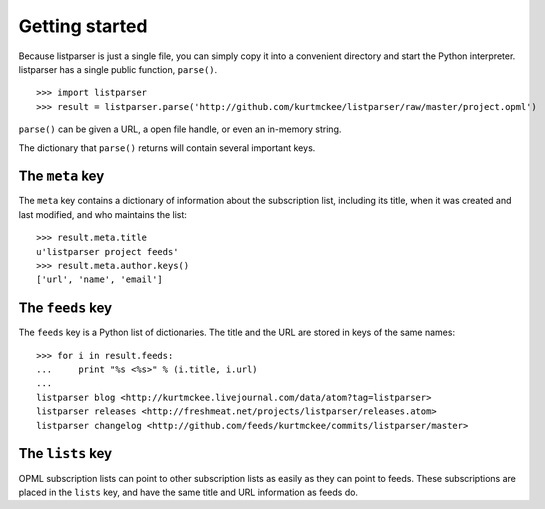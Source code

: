 Getting started
===============

Because listparser is just a single file, you can simply copy it into a convenient directory and start the Python interpreter. listparser has a single public function, ``parse()``. ::

    >>> import listparser
    >>> result = listparser.parse('http://github.com/kurtmckee/listparser/raw/master/project.opml')

``parse()`` can be given a URL, a open file handle, or even an in-memory string.

The dictionary that ``parse()`` returns will contain several important keys.


The ``meta`` key
----------------

The ``meta`` key contains a dictionary of information about the subscription list, including its title, when it was created and last modified, and who maintains the list::

    >>> result.meta.title
    u'listparser project feeds'
    >>> result.meta.author.keys()
    ['url', 'name', 'email']


The ``feeds`` key
-----------------

The ``feeds`` key is a Python list of dictionaries. The title and the URL are stored in keys of the same names::

    >>> for i in result.feeds:
    ...     print "%s <%s>" % (i.title, i.url)
    ... 
    listparser blog <http://kurtmckee.livejournal.com/data/atom?tag=listparser>
    listparser releases <http://freshmeat.net/projects/listparser/releases.atom>
    listparser changelog <http://github.com/feeds/kurtmckee/commits/listparser/master>


The ``lists`` key
-----------------

OPML subscription lists can point to other subscription lists as easily as they can point to feeds. These subscriptions are placed in the ``lists`` key, and have the same title and URL information as feeds do.


..  seealso:: `meta <reference/meta.html>`_, `feeds <reference/feeds.html>`_, `lists <reference/lists.html>`_
